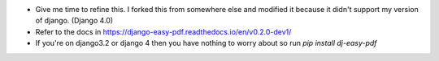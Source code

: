 - Give me time to refine this. I forked this from somewhere else and modified it because it didn't support my version of django. (Django 4.0)
- Refer to the docs in https://django-easy-pdf.readthedocs.io/en/v0.2.0-dev1/
- If you're on django3.2 or django 4 then you have nothing to worry about so run `pip install dj-easy-pdf`
